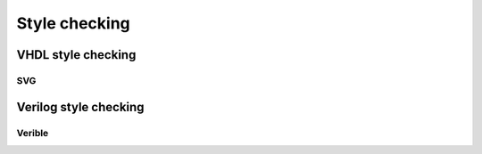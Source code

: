 .. _style_checking:

Style checking
==============


VHDL style checking
-------------------

SVG
~~~

Verilog style checking
----------------------

Verible
~~~~~~~

